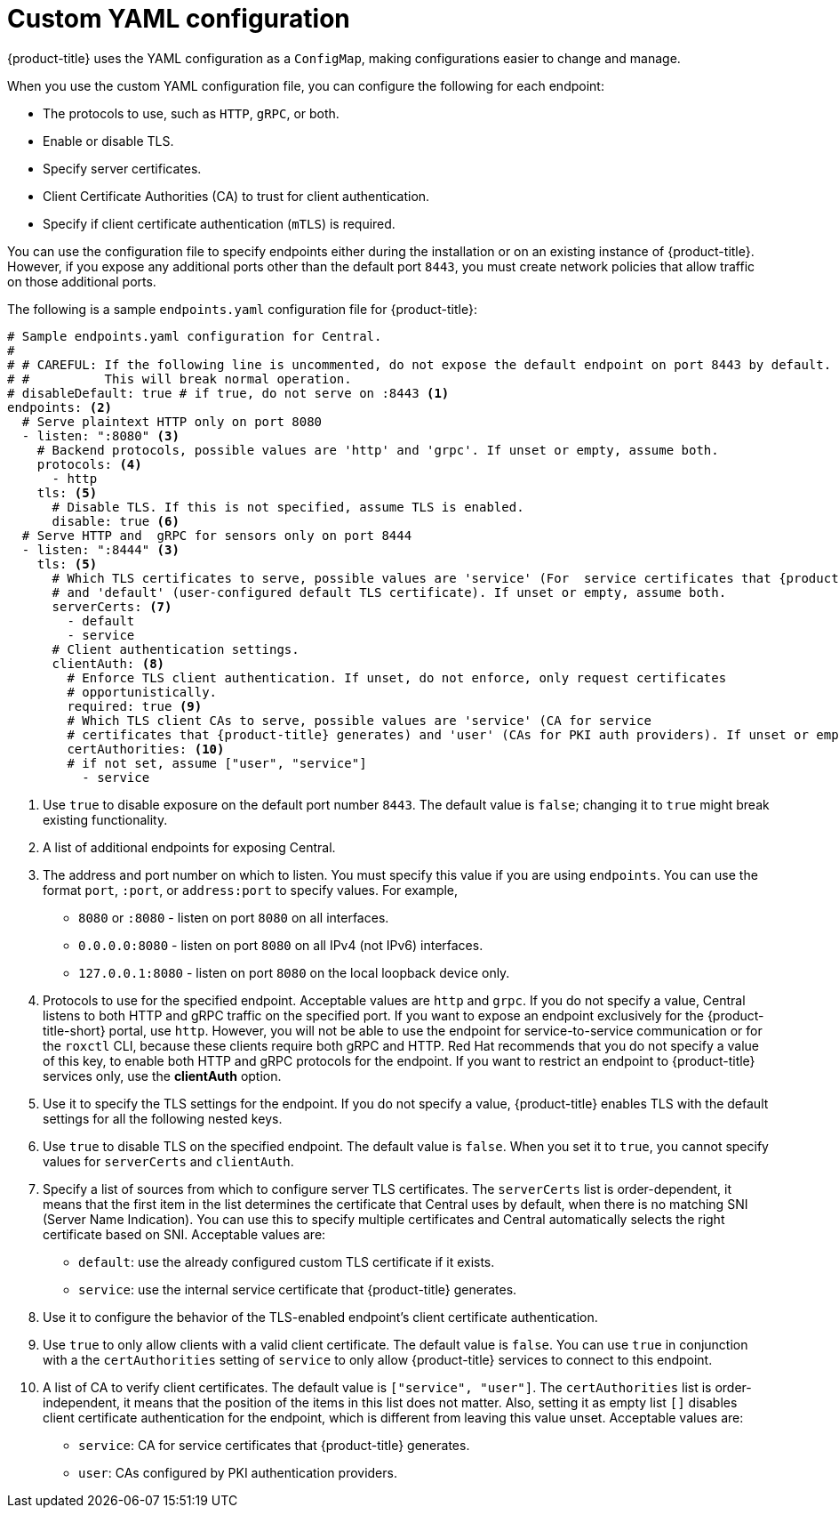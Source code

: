 // Module included in the following assemblies:
//
// * configuration/configure-endpoints.adoc
:_mod-docs-content-type: CONCEPT
[id="custom-yaml-configuration_{context}"]
= Custom YAML configuration

[role="_abstract"]
{product-title} uses the YAML configuration as a `ConfigMap`, making configurations easier to change and manage.

When you use the custom YAML configuration file, you can configure the following for each endpoint:

* The protocols to use, such as `HTTP`, `gRPC`, or both.
* Enable or disable TLS.
* Specify server certificates.
* Client Certificate Authorities (CA) to trust for client authentication.
* Specify if client certificate authentication (`mTLS`) is required.

You can use the configuration file to specify endpoints either during the installation or on an existing instance of {product-title}.
However, if you expose any additional ports other than the default port `8443`, you must create network policies that allow traffic on those additional ports.

The following is a sample `endpoints.yaml` configuration file for {product-title}:

[source,yaml,subs=attributes+]
----
# Sample endpoints.yaml configuration for Central.
#
# # CAREFUL: If the following line is uncommented, do not expose the default endpoint on port 8443 by default.
# #          This will break normal operation.
# disableDefault: true # if true, do not serve on :8443 <1>
endpoints: <2>
  # Serve plaintext HTTP only on port 8080
  - listen: ":8080" <3>
    # Backend protocols, possible values are 'http' and 'grpc'. If unset or empty, assume both.
    protocols: <4>
      - http
    tls: <5>
      # Disable TLS. If this is not specified, assume TLS is enabled.
      disable: true <6>
  # Serve HTTP and  gRPC for sensors only on port 8444
  - listen: ":8444" <3>
    tls: <5>
      # Which TLS certificates to serve, possible values are 'service' (For  service certificates that {product-title} generates)
      # and 'default' (user-configured default TLS certificate). If unset or empty, assume both.
      serverCerts: <7>
        - default
        - service
      # Client authentication settings.
      clientAuth: <8>
        # Enforce TLS client authentication. If unset, do not enforce, only request certificates
        # opportunistically.
        required: true <9>
        # Which TLS client CAs to serve, possible values are 'service' (CA for service
        # certificates that {product-title} generates) and 'user' (CAs for PKI auth providers). If unset or empty, assume both.
        certAuthorities: <10>
        # if not set, assume ["user", "service"]
          - service
----
<1> Use `true` to disable exposure on the default port number `8443`.
The default value is `false`; changing it to `true` might break existing functionality.
<2> A list of additional endpoints for exposing Central.
<3> The address and port number on which to listen. You must specify this value if you are using `endpoints`.
You can use the format `port`, `:port`, or `address:port` to specify values.
For example,
* `8080` or `:8080` - listen on port `8080` on all interfaces.
* `0.0.0.0:8080` - listen on port `8080` on all IPv4 (not IPv6) interfaces.
* `127.0.0.1:8080` - listen on port `8080` on the local loopback device only.
<4> Protocols to use for the specified endpoint.
Acceptable values are `http` and `grpc`.
If you do not specify a value, Central listens to both HTTP and gRPC traffic on the specified port.
If you want to expose an endpoint exclusively for the {product-title-short} portal, use `http`.
However, you will not be able to use the endpoint for service-to-service communication or for the `roxctl` CLI, because these clients require both gRPC and HTTP.
Red{nbsp}Hat recommends that you do not specify a value of this key, to enable both HTTP and gRPC protocols for the endpoint.
If you want to restrict an endpoint to {product-title} services only, use the *clientAuth* option.
<5> Use it to specify the TLS settings for the endpoint.
If you do not specify a value, {product-title} enables TLS with the default settings for all the following nested keys.
<6> Use `true` to disable TLS on the specified endpoint.
The default value is `false`.
When you set it to `true`, you cannot specify  values for `serverCerts` and `clientAuth`.
<7> Specify a list of sources from which to configure server TLS certificates.
The `serverCerts` list is order-dependent, it means that the first item in the list determines the certificate that Central uses by default, when there is no matching SNI (Server Name Indication).
You can use this to specify multiple certificates and Central automatically selects the right certificate based on SNI.
Acceptable values are:
* `default`: use the already configured custom TLS certificate if it exists.
* `service`: use the internal service certificate that  {product-title} generates.
<8> Use it to configure the behavior of the TLS-enabled endpoint's client certificate authentication.
<9> Use `true` to only allow clients with a valid client certificate.
The default value is `false`.
You can use `true` in conjunction with a the `certAuthorities` setting of `service` to only allow {product-title} services to connect to this endpoint.
<10> A list of CA to verify client certificates. The default value is `["service", "user"]`.
The `certAuthorities` list is order-independent, it means that the position of the items in this list does not matter.
Also, setting it as empty list `[]` disables client certificate authentication for the endpoint, which is different from leaving this value unset.
Acceptable values are:
* `service`: CA for service certificates that {product-title} generates.
* `user`: CAs configured by PKI authentication providers.
